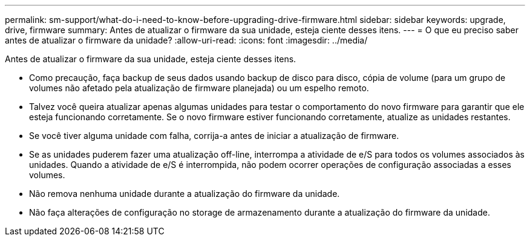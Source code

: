 ---
permalink: sm-support/what-do-i-need-to-know-before-upgrading-drive-firmware.html 
sidebar: sidebar 
keywords: upgrade, drive, firmware 
summary: Antes de atualizar o firmware da sua unidade, esteja ciente desses itens. 
---
= O que eu preciso saber antes de atualizar o firmware da unidade?
:allow-uri-read: 
:icons: font
:imagesdir: ../media/


[role="lead"]
Antes de atualizar o firmware da sua unidade, esteja ciente desses itens.

* Como precaução, faça backup de seus dados usando backup de disco para disco, cópia de volume (para um grupo de volumes não afetado pela atualização de firmware planejada) ou um espelho remoto.
* Talvez você queira atualizar apenas algumas unidades para testar o comportamento do novo firmware para garantir que ele esteja funcionando corretamente. Se o novo firmware estiver funcionando corretamente, atualize as unidades restantes.
* Se você tiver alguma unidade com falha, corrija-a antes de iniciar a atualização de firmware.
* Se as unidades puderem fazer uma atualização off-line, interrompa a atividade de e/S para todos os volumes associados às unidades. Quando a atividade de e/S é interrompida, não podem ocorrer operações de configuração associadas a esses volumes.
* Não remova nenhuma unidade durante a atualização do firmware da unidade.
* Não faça alterações de configuração no storage de armazenamento durante a atualização do firmware da unidade.

